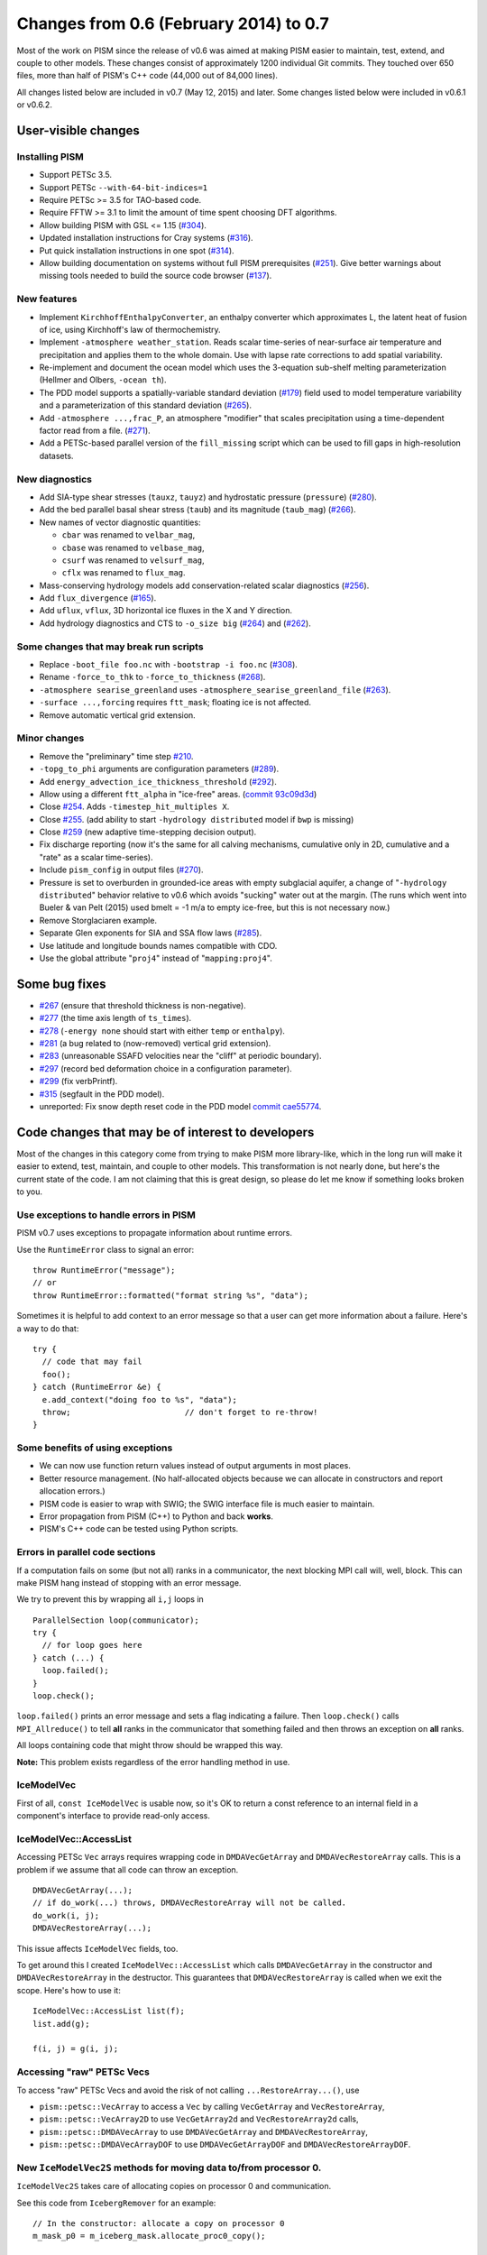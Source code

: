 Changes from 0.6 (February 2014) to 0.7
=======================================

Most of the work on PISM since the release of v0.6 was aimed at making
PISM easier to maintain, test, extend, and couple to other models. These
changes consist of approximately 1200 individual Git commits. They
touched over 650 files, more than half of PISM's C++ code (44,000 out of
84,000 lines).

All changes listed below are included in v0.7 (May 12, 2015) and later.
Some changes listed below were included in v0.6.1 or v0.6.2.

User-visible changes
~~~~~~~~~~~~~~~~~~~~

Installing PISM
^^^^^^^^^^^^^^^

-  Support PETSc 3.5.
-  Support PETSc ``--with-64-bit-indices=1``
-  Require PETSc >= 3.5 for TAO-based code.
-  Require FFTW >= 3.1 to limit the amount of time spent choosing DFT
   algorithms.
-  Allow building PISM with GSL <= 1.15
   (`#304 <https://github.com/pism/pism/issues/304>`__).
-  Updated installation instructions for Cray systems
   (`#316 <https://github.com/pism/pism/issues/316>`__).
-  Put quick installation instructions in one spot
   (`#314 <https://github.com/pism/pism/issues/314>`__).
-  Allow building documentation on systems without full PISM
   prerequisites (`#251 <https://github.com/pism/pism/issues/251>`__).
   Give better warnings about missing tools needed to build the source
   code browser (`#137 <https://github.com/pism/pism/issues/137>`__).

New features
^^^^^^^^^^^^

-  Implement ``KirchhoffEnthalpyConverter``, an enthalpy converter which
   approximates L, the latent heat of fusion of ice, using Kirchhoff's
   law of thermochemistry.
-  Implement ``-atmosphere weather_station``. Reads scalar time-series
   of near-surface air temperature and precipitation and applies them to
   the whole domain. Use with lapse rate corrections to add spatial
   variability.
-  Re-implement and document the ocean model which uses the 3-equation
   sub-shelf melting parameterization (Hellmer and Olbers,
   ``-ocean th``).
-  The PDD model supports a spatially-variable standard deviation
   (`#179 <https://github.com/pism/pism/issues/179>`__) field used to
   model temperature variability and a parameterization of this standard
   deviation (`#265 <https://github.com/pism/pism/issues/265>`__).
-  Add ``-atmosphere ...,frac_P``, an atmosphere "modifier" that scales
   precipitation using a time-dependent factor read from a file.
   (`#271 <https://github.com/pism/pism/issues/271>`__).
-  Add a PETSc-based parallel version of the ``fill_missing`` script
   which can be used to fill gaps in high-resolution datasets.

New diagnostics
^^^^^^^^^^^^^^^

-  Add SIA-type shear stresses (``tauxz``, ``tauyz``) and hydrostatic
   pressure (``pressure``)
   (`#280 <https://github.com/pism/pism/issues/280>`__).
-  Add the bed parallel basal shear stress (``taub``) and its magnitude
   (``taub_mag``) (`#266 <https://github.com/pism/pism/issues/266>`__).
-  New names of vector diagnostic quantities:

   -  ``cbar`` was renamed to ``velbar_mag``,
   -  ``cbase`` was renamed to ``velbase_mag``,
   -  ``csurf`` was renamed to ``velsurf_mag``,
   -  ``cflx`` was renamed to ``flux_mag``.

-  Mass-conserving hydrology models add conservation-related scalar
   diagnostics (`#256 <https://github.com/pism/pism/issues/256>`__).
-  Add ``flux_divergence``
   (`#165 <https://github.com/pism/pism/issues/165>`__).
-  Add ``uflux``, ``vflux``, 3D horizontal ice fluxes in the X and Y
   direction.
-  Add hydrology diagnostics and CTS to ``-o_size big``
   (`#264 <https://github.com/pism/pism/issues/264>`__) and
   (`#262 <https://github.com/pism/pism/issues/262>`__).

Some changes that may break run scripts
^^^^^^^^^^^^^^^^^^^^^^^^^^^^^^^^^^^^^^^

-  Replace ``-boot_file foo.nc`` with ``-bootstrap -i foo.nc``
   (`#308 <https://github.com/pism/pism/issues/308>`__).
-  Rename ``-force_to_thk`` to ``-force_to_thickness``
   (`#268 <https://github.com/pism/pism/issues/268>`__).
-  ``-atmosphere searise_greenland`` uses
   ``-atmosphere_searise_greenland_file``
   (`#263 <https://github.com/pism/pism/issues/263>`__).
-  ``-surface ...,forcing`` requires ``ftt_mask``; floating ice is not
   affected.
-  Remove automatic vertical grid extension.

Minor changes
^^^^^^^^^^^^^

-  Remove the "preliminary" time step
   `#210 <https://github.com/pism/pism/issues/210>`__.
-  ``-topg_to_phi`` arguments are configuration parameters
   (`#289 <https://github.com/pism/pism/issues/289>`__).
-  Add ``energy_advection_ice_thickness_threshold``
   (`#292 <https://github.com/pism/pism/issues/292>`__).
-  Allow using a different ``ftt_alpha`` in "ice-free" areas. (`commit
   93c09d3d <https://github.com/pism/pism/commit/93c09d3d>`__)
-  Close `#254 <https://github.com/pism/pism/issues/254>`__. Adds
   ``-timestep_hit_multiples X``.
-  Close `#255 <https://github.com/pism/pism/issues/255>`__. (add
   ability to start ``-hydrology distributed`` model if ``bwp`` is
   missing)
-  Close `#259 <https://github.com/pism/pism/issues/259>`__ (new
   adaptive time-stepping decision output).
-  Fix discharge reporting (now it's the same for all calving
   mechanisms, cumulative only in 2D, cumulative and a "rate" as a
   scalar time-series).
-  Include ``pism_config`` in output files
   (`#270 <https://github.com/pism/pism/issues/270>`__).
-  Pressure is set to overburden in grounded-ice areas with empty
   subglacial aquifer, a change of "``-hydrology distributed``\ "
   behavior relative to v0.6 which avoids "sucking" water out at the
   margin. (The runs which went into Bueler & van Pelt (2015) used bmelt
   = -1 m/a to empty ice-free, but this is not necessary now.)
-  Remove Storglaciaren example.
-  Separate Glen exponents for SIA and SSA flow laws
   (`#285 <https://github.com/pism/pism/issues/285>`__).
-  Use latitude and longitude bounds names compatible with CDO.
-  Use the global attribute "``proj4``\ " instead of
   "``mapping:proj4``\ ".

Some bug fixes
~~~~~~~~~~~~~~

-  `#267 <https://github.com/pism/pism/issues/267>`__ (ensure that
   threshold thickness is non-negative).
-  `#277 <https://github.com/pism/pism/issues/277>`__ (the time axis
   length of ``ts_times``).
-  `#278 <https://github.com/pism/pism/issues/278>`__ (``-energy none``
   should start with either ``temp`` or ``enthalpy``).
-  `#281 <https://github.com/pism/pism/issues/281>`__ (a bug related to
   (now-removed) vertical grid extension).
-  `#283 <https://github.com/pism/pism/issues/283>`__ (unreasonable
   SSAFD velocities near the "cliff" at periodic boundary).
-  `#297 <https://github.com/pism/pism/issues/297>`__ (record bed
   deformation choice in a configuration parameter).
-  `#299 <https://github.com/pism/pism/issues/299>`__ (fix verbPrintf).
-  `#315 <https://github.com/pism/pism/issues/315>`__ (segfault in the
   PDD model).
-  unreported: Fix snow depth reset code in the PDD model `commit
   cae55774 <https://github.com/pism/pism/commit/cae55774>`__.

Code changes that may be of interest to developers
~~~~~~~~~~~~~~~~~~~~~~~~~~~~~~~~~~~~~~~~~~~~~~~~~~

Most of the changes in this category come from trying to make PISM more
library-like, which in the long run will make it easier to extend, test,
maintain, and couple to other models. This transformation is not nearly
done, but here's the current state of the code. I am not claiming that
this is great design, so please do let me know if something looks broken
to you.

Use exceptions to handle errors in PISM
^^^^^^^^^^^^^^^^^^^^^^^^^^^^^^^^^^^^^^^

PISM v0.7 uses exceptions to propagate information about runtime errors.

Use the ``RuntimeError`` class to signal an error:

::

        throw RuntimeError("message");
        // or
        throw RuntimeError::formatted("format string %s", "data");

Sometimes it is helpful to add context to an error message so that a
user can get more information about a failure. Here's a way to do that:

::

        try {
          // code that may fail
          foo();
        } catch (RuntimeError &e) {
          e.add_context("doing foo to %s", "data");
          throw;                        // don't forget to re-throw!
        }

Some benefits of using exceptions
^^^^^^^^^^^^^^^^^^^^^^^^^^^^^^^^^

-  We can now use function return values instead of output arguments in
   most places.
-  Better resource management. (No half-allocated objects because we can
   allocate in constructors and report allocation errors.)
-  PISM code is easier to wrap with SWIG; the SWIG interface file is
   much easier to maintain.
-  Error propagation from PISM (C++) to Python and back **works**.
-  PISM's C++ code can be tested using Python scripts.

Errors in parallel code sections
^^^^^^^^^^^^^^^^^^^^^^^^^^^^^^^^

If a computation fails on some (but not all) ranks in a communicator,
the next blocking MPI call will, well, block. This can make PISM hang
instead of stopping with an error message.

We try to prevent this by wrapping all ``i,j`` loops in

::

        ParallelSection loop(communicator);
        try {
          // for loop goes here
        } catch (...) {
          loop.failed();
        }
        loop.check();

``loop.failed()`` prints an error message and sets a flag indicating a
failure. Then ``loop.check()`` calls ``MPI_Allreduce()`` to tell **all**
ranks in the communicator that something failed and then throws an
exception on **all** ranks.

All loops containing code that might throw should be wrapped this way.

**Note:** This problem exists regardless of the error handling method in
use.

IceModelVec
^^^^^^^^^^^

First of all, ``const IceModelVec`` is usable now, so it's OK to return
a const reference to an internal field in a component's interface to
provide read-only access.

IceModelVec::AccessList
^^^^^^^^^^^^^^^^^^^^^^^

Accessing PETSc ``Vec`` arrays requires wrapping code in
``DMDAVecGetArray`` and ``DMDAVecRestoreArray`` calls. This is a problem
if we assume that all code can throw an exception.

::

        DMDAVecGetArray(...);
        // if do_work(...) throws, DMDAVecRestoreArray will not be called.
        do_work(i, j);
        DMDAVecRestoreArray(...);

This issue affects ``IceModelVec`` fields, too.

To get around this I created ``IceModelVec::AccessList`` which calls
``DMDAVecGetArray`` in the constructor and ``DMDAVecRestoreArray`` in
the destructor. This guarantees that ``DMDAVecRestoreArray`` is called
when we exit the scope. Here's how to use it:

::

        IceModelVec::AccessList list(f);
        list.add(g);

        f(i, j) = g(i, j);

Accessing "raw" PETSc Vecs
^^^^^^^^^^^^^^^^^^^^^^^^^^

To access "raw" PETSc Vecs and avoid the risk of not calling
``...RestoreArray...()``, use

-  ``pism::petsc::VecArray`` to access a ``Vec`` by calling
   ``VecGetArray`` and ``VecRestoreArray``,
-  ``pism::petsc::VecArray2D`` to use ``VecGetArray2d`` and
   ``VecRestoreArray2d`` calls,
-  ``pism::petsc::DMDAVecArray`` to use ``DMDAVecGetArray`` and
   ``DMDAVecRestoreArray``,
-  ``pism::petsc::DMDAVecArrayDOF`` to use ``DMDAVecGetArrayDOF`` and
   ``DMDAVecRestoreArrayDOF``.

New ``IceModelVec2S`` methods for moving data to/from processor 0.
^^^^^^^^^^^^^^^^^^^^^^^^^^^^^^^^^^^^^^^^^^^^^^^^^^^^^^^^^^^^^^^^^^

``IceModelVec2S`` takes care of allocating copies on processor 0 and
communication.

See this code from ``IcebergRemover`` for an example:

::

        // In the constructor: allocate a copy on processor 0
        m_mask_p0 = m_iceberg_mask.allocate_proc0_copy();

        // Later: identify icebergs using serial code on processor 0:
        {
          m_iceberg_mask.put_on_proc0(*m_mask_p0);

          ParallelSection rank0(m_grid->com);
          try {
            if (m_grid->rank() == 0) {
              petsc::VecArray mask(*m_mask_p0);
              cc(mask.get(), m_grid->Mx(), m_grid->My(), true, mask_grounded_ice);
            }
          } catch (...) {
            rank0.failed();
          }
          rank0.check();

          m_iceberg_mask.get_from_proc0(*m_mask_p0);
        }

``IceModelVec::has_nan()`` is gone
^^^^^^^^^^^^^^^^^^^^^^^^^^^^^^^^^^

Use PETSc's option ``-fp_trap`` to detect ``NaNs`` (on Linux).

Wrappers for all PETSc objects used in PISM
^^^^^^^^^^^^^^^^^^^^^^^^^^^^^^^^^^^^^^^^^^^

PISM has wrappers for all PETSc objects it uses: ``DM``, ``IS``,
``KSP``, ``Mat``, ``SNES``, ``Tao``, ``Vec``, ``VecScatter``,
``Viewer``.

These wrappers ensure that the corresponding ``...Destroy()`` function
is called when a ``DM``, ``Mat``, etc needs to be destroyed.

To use, write code similar to

::

        pism::petsc::Vec my_vec;
        ierr = VecCreateSeq(PETSC_COMM_SELF, size, my_vec.rawptr());
        PISM_CHK(ierr, "VecCreateSeq");
        // my_vec will be destroyed automatically when we exit the scope

Making PISM more library-like
~~~~~~~~~~~~~~~~~~~~~~~~~~~~~

Execution context ``Context`` (`#150 <https://github.com/pism/pism/issues/150>`__).
^^^^^^^^^^^^^^^^^^^^^^^^^^^^^^^^^^^^^^^^^^^^^^^^^^^^^^^^^^^^^^^^^^^^^^^^^^^^^^^^^^^

An execution context ``pism::Context`` collects objects that are shared
by several (possibly all) components of a PISM instance:

-  an MPI communicator
-  a UDUNITS unit system
-  a ``Config`` instance
-  an ``EnthalpyConverter`` instance
-  a ``Time`` manager object
-  a ``Profiling`` object
-  a ``Logger``

Putting them in a ``Context`` instead of using global objects will allow
running more than one PISM instance at the same time while preserving
consistency of modeling choices.

(Using PETSc's command-line options is still a problem, but this is a
step in the right direction.)

I imagine that we may have one or more ``Context``, with one or more
``IceGrid`` for each ``Context``, with multiple components for each
``IceGrid`` instance.

The ``pism::Logger`` class.
^^^^^^^^^^^^^^^^^^^^^^^^^^^

PISM v0.6 uses the ``verbPrintf()`` function to print text to standard
out.

This may be a problem: - If two or more PISM instances run at the same
time in the same MPI process their outputs will get intermixed, which
will make this output useless. - If PISM is used as a library in a
bigger system we may want to suppress or redirect PISM's output.

To address this issue I created ``pism::Logger``, a simple class
wrapping ``verbPrintf``. Its default implementation does not add
anything new, but makes it possible to replace writing to ``stdout``
with writing to a file, for example. (Just write a class derived from
``Logger`` and use it to create a ``Context`` instance.)

New code for processing command-line options.
^^^^^^^^^^^^^^^^^^^^^^^^^^^^^^^^^^^^^^^^^^^^^

PISM v0.7 has new classes

-  ``pism::options::String``: an option with a string argument
-  ``pism::options::StringList``: an option with the argument which is a
   comma-separated list of strings, used as a vector of strings
-  ``pism::options::StringSet``: an option with the argument which is a
   comma-separated list of strings, used as a set of strings
-  ``pism::options::Keyword``: an option which takes one of pre-defined
   keywords as an argument
-  ``pism::options::Integer``: an option with an integer argument
-  ``pism::options::IntegerList``: takes a comma-separated list of
   integers, returned as a vector
-  ``pism::options::Real``: an option with an numerical argument
-  ``pism::options::RealList``: takes a comma-separated list of numbers,
   returned as a vector of doubles
-  ``pism::options::Bool``: is a function that returns ``true`` if an
   option was set and ``false`` if it was not (or if ``-no_...`` was
   set).

Here's a way to use ``options::Integer``, for example.

::

        int default_value = 100;
        options::Integer N("-N", "description", default_value);

        if (N.is_set()) {
          // -N was set
          int M = N + 1;                // N is automatically converted to int
         }

``Real`` is automatically converted to ``double``, ``String`` and
``Keyword`` to ``std::string``, ``StringList``, ``IntegerList``,
``RealList`` to ``std::vector`` of strings, integers, and doubles.

Config improvements
^^^^^^^^^^^^^^^^^^^

The ``pism::Config`` is an interface class now. It was re-written so as
to reduce dependencies on the rest of PISM.

It should now be easy to create a ``Config`` derived classes that get
parameter values from a model PISM is coupled to, for example.

PISM automatically processes command-line options corresponding to
configuration parameters: ``pism_config.cdl`` provides all the
information needed to associate a configuration parameter with an option
and process this command-line option (if ``set_config_from_options()``
is called):

For example:

::

        pism_config:bed_deformation_model_type = "keyword";
        pism_config:bed_deformation_model_option = "bed_def";
        pism_config:bed_deformation_model_choices = "none,iso,lc";
        pism_config:bed_deformation_model = "none";
        pism_config:bed_deformation_model_doc = "Selects a bed deformation model to use...";

Each configuration parameter has a corresponding command-line option,
either the one specified using ``..._option`` or the one that matches
the parameter name.

Overhaul pism::Vars
^^^^^^^^^^^^^^^^^^^

No need for unsightly ``dynamic_casts`` when getting a field from this
dictionary.

::

        const IceModelVec2S *field = vars.get_2d_scalar("field_name");

This throws an exception if a field is not present; use
``is_available()`` to check first.

Overhaul IceGrid
^^^^^^^^^^^^^^^^

Now ``IceGrid`` contains grid information only and cannot be changed
once it is allocated. (Previously ``IceGrid`` was a kind of a
"context".)

Each ``IceGrid`` instance still has a ``pism::Vars`` instance: fields
(variables) are stored on a particular grid and so correspond to this
grid.

Previously ``IceModel`` was responsible for getting grid parameters from
a file or command-line options and allocating a grid; now we can
allocate an ``IceGrid`` using one of these methods:

-  Fill all members of ``GridParameters`` and use the constructor of
   ``IceGrid``.
-  Create a shallow grid using ``IceGrid::Shallow`` (a static method).
-  Create a grid by getting its parameters from a variable in a file (or
   using a variable from a list of candidates) with
   ``IceGrid::FromFile``.
-  Create a grid by processing command-line options ``-i``,
   ``-bootstrap``, ``-Mx``, ``-My``, ``-Mz``, ``-Lx``, ``-Ly``, ``-Lz``,
   ``-x_range``, ``-y_range``, and ``-periodicity`` by calling
   ``IceGrid::FromOptions``. (This is what ``pismr`` does.)

(This makes it easier to run PISM's sub-models independently from
``IceModel``.)

Point iterators ``Points`` and ``PointsWithGhosts``
^^^^^^^^^^^^^^^^^^^^^^^^^^^^^^^^^^^^^^^^^^^^^^^^^^^

To simplify iterating over the part of the computational domain of the
current processor PISM has an iterator ``Points``. This code is
equivalent to the double for loop but hides the grid traversal order.

::

    for (Points p(grid); p; p.next()) {
      const int i = p.i(), j = p.j();
      field(i,j) = value;
    }

To update ghost points locally, use ``PointsWithGhosts``:

::

    for (PointsWithGhosts p(grid, ghost_width); p; p.next()) {
      const int i = p.i(), j = p.j();
      field(i,j) = value;
    }

Other
~~~~~

-  Add ``make retest`` (re-run failed tests), ``make test-python`` (run
   Python tests only), ``make pylint`` (run ``pylint``).
-  Reduce the number of ``-I`` flags needed to build code that uses PISM
   as a library.
-  PISM tries not to terminate the run by calling ``MPI_Abort()`` and
   such.

   Note: ``PISMEnd`` in PISM v0.6 called ``exit()``, and according to
   the C++ standard ``exit()`` does not unwind the stack, i.e. cleanup
   done in destructors never happens. So, we should avoid ``exit()``.

Less interesting internal changes
~~~~~~~~~~~~~~~~~~~~~~~~~~~~~~~~~

Minor improvements
^^^^^^^^^^^^^^^^^^

-  Effective viscosity under-relaxation as a first recovery strategy in
   SSAFD (`#282 <https://github.com/pism/pism/issues/282>`__).
-  Isolate the basal melt rate computation
   (`#99 <https://github.com/pism/pism/issues/99>`__).
-  Moving towards stand-alone bed deformation model runs
   (`#181 <https://github.com/pism/pism/issues/181>`__).
-  Skip bootstrapping heuristics whenever possible
   (`#291 <https://github.com/pism/pism/issues/291>`__).
-  Consistent metadata in NetCDF calls
   (`#151 <https://github.com/pism/pism/issues/151>`__).
-  Re-use PETSc DMs to reduce memory footprint
   (`#132 <https://github.com/pism/pism/issues/132>`__).
-  Use GSL binary search to speed up vertical index lookup.
-  ``PIO``: make it possible to overwrite existing files without
   creating a backup copy
   (`#224 <https://github.com/pism/pism/issues/224>`__).
-  Class ``MaxTimestep`` helps with comparing time-step restrictions.
-  Class ``Profiling`` helps use PETSc's profiling; add ``-log_summary``
   to see results.
-  Use automatically-generated docstrings in Python bindings.

Regression testing
^^^^^^^^^^^^^^^^^^

-  Use ``nose`` and ``coverage`` Python modules to test PISM's Python
   code and keep track of code coverage.
-  Better regression tests
   (`#305 <https://github.com/pism/pism/issues/305>`__).
-  Add unit (regression) tests for enthalpy converters
   (`#272 <https://github.com/pism/pism/issues/272>`__).
-  Isolate vertical interpolation in the column (linear and quadratic;
   see ``ColumnInterpolation``). and horizontal linear interpolation
   code (``LinearInterpolation``); add regression tests.
-  Improve regression test coverage
   (`#294 <https://github.com/pism/pism/issues/294>`__).

Code organization and cleanup
^^^^^^^^^^^^^^^^^^^^^^^^^^^^^

-  Give less confusing names to flow law classes.
-  Remove some uses of STL ``upper_bound`` and ``lower_bound``
   (`#170 <https://github.com/pism/pism/issues/170>`__).
-  Replace ``NCSpatialVariable`` and ``NCVariable`` with
   ``VariableMetadata`` and ``SpatialVariableMetadata``.
-  Don't pass classes by value
   (`#269 <https://github.com/pism/pism/issues/269>`__).
-  Use namespaces to organize PISM code (see
   `#188 <https://github.com/pism/pism/issues/188>`__).
-  Reduce inter-dependencies of PISM code.
-  Code formatting (see
   ```coding_style.md`` <https://github.com/pism/pism/blob/dev/doc/browser/coding_style.md>`__).
-  ``autopep8`` the Python code, ``pylint`` support.
-  Clean up FEM code.
